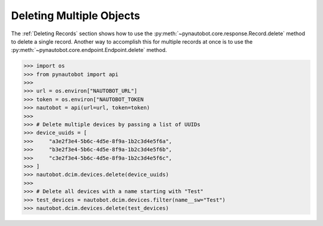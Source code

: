 Deleting Multiple Objects
=========================

The :ref:`Deleting Records` section shows how to use the 
:py:meth:`~pynautobot.core.response.Record.delete` method to delete a single record.
Another way to accomplish this for multiple records at once is to use the
:py:meth:`~pynautobot.core.endpoint.Endpoint.delete` method.

.. code-block:: python

    >>> import os
    >>> from pynautobot import api
    >>>
    >>> url = os.environ["NAUTOBOT_URL"]
    >>> token = os.environ["NAUTOBOT_TOKEN
    >>> nautobot = api(url=url, token=token)
    >>>
    >>> # Delete multiple devices by passing a list of UUIDs
    >>> device_uuids = [
    >>>     "a3e2f3e4-5b6c-4d5e-8f9a-1b2c3d4e5f6a",
    >>>     "b3e2f3e4-5b6c-4d5e-8f9a-1b2c3d4e5f6b",
    >>>     "c3e2f3e4-5b6c-4d5e-8f9a-1b2c3d4e5f6c",
    >>> ]
    >>> nautobot.dcim.devices.delete(device_uuids)
    >>>
    >>> # Delete all devices with a name starting with "Test"
    >>> test_devices = nautobot.dcim.devices.filter(name__sw="Test")
    >>> nautobot.dcim.devices.delete(test_devices)
